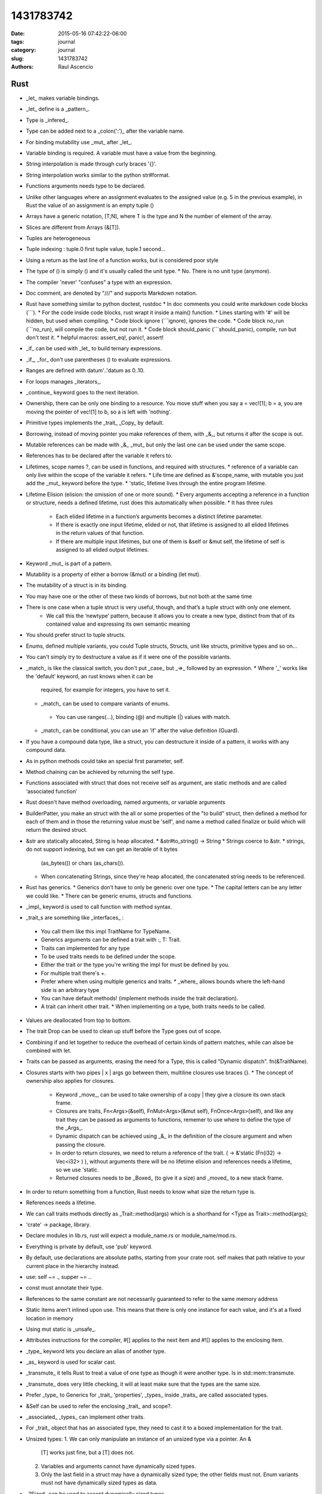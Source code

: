 1431783742
##############

:date: 2015-05-16 07:42:22-06:00 
:tags: journal 
:category: journal 
:slug: 1431783742 
:authors: Raul Ascencio 


Rust
----

* _let_ makes variable bindings.
* _let_ define is a _pattern_.
* Type is _infered_.
* Type can be added next to a _colon(':')_ after the variable name.
* For binding mutability use _mut_ after _let_.
* Variable binding is required. A variable must have a value from the beginning.
* String interpolation is made through curly braces '{}'.
* String interpolation works similar to the python  str#format.
* Functions arguments needs type to be declared.
* Unlike other languages where an assignment evaluates to the assigned value
  (e.g. 5 in the previous example), in Rust the value of an assignment is an
  empty tuple ()
* Arrays have a generic notation, [T;N], where T is the type and N the number of element of the array.
* Slices are different from Arrays (&[T]).
* Tuples are heterogeneous 
* Tuple indexing : tuple.0 first tuple value, tuple.1 second...
* Using a return as the last line of a function works, but is considered poor style
* The type of () is simply () and it's usually called the unit type. 
  * No. There is no unit type (anymore).
* The compiler 'never' "confuses" a type with an expression.
* Doc comment, are denoted by "///" and supports Markdown notation.
* Rust have something similar to python doctest, rustdoc 
  * In doc comments you could write markdown code blocks (```). 
  * For the code inside code blocks, rust wrapt it inside a main() function.
  * Lines starting with '#' will be hidden, but used when compiling.
  * Code block ignore (```ignore), ignores the code.
  * Code block no_run (```no_run), will compile the code, but not run it.
  * Code block should_panic (```should_panic), compile, run but don't test it. 
  * helpful macros: assert_eq!, panic!, assert!
* _if_ can be used with _let_ to build ternary expressions.
* _if_, _for_ don't use parentheses () to evaluate expressions.
* Ranges are defined with datum'..'datum as 0..10.
* For loops manages _iterators_.
* _continue_ keyword goes to the next iteration.
* Ownership, there can be only one binding to a resource. You move stuff when
  you say a = vec![1]; b = a, you are moving the pointer of vec![1] to b, so a
  is left with 'nothing'.
* Primitive types implements the _trait_ _Copy_ by default.
* Borrowing, instead of moving pointer you make references of them, with _&_,
  but returns it after the scope is out.
* Mutable references can be made with _&_ _mut_ but only the last one can be used
  under the same scope.
* References has to be declared after the variable it refers to. 
* Lifetimes, scope names ?, can be used in functions, and required with structures. 
  * reference of a variable can only live within the scope of the variable it refers.
  * Life time are defined as &'scope_name, with mutable you just add the _mut_ keyword before the type.
  * 'static, lifetime lives through the entire program lifetime. 
* Lifetime Elision (elision: the omission of one or more sound).
  * Every arguments accepting a reference in a function or structure, needs a defined lifetime, rust does this automatically when possible.
  * It has three rules 
    + Each elided lifetime in a function’s arguments becomes a distinct
      lifetime parameter.  
    + If there is exactly one input lifetime, elided or not, that lifetime is
      assigned to all elided lifetimes in the return values of that function.
    + If there are multiple input lifetimes, but one of them is &self or &mut
      self, the lifetime of self is assigned to all elided output lifetimes.

* Keyword _mut_ is part of a pattern.
* Mutability is a property of either a borrow (&mut) or a binding (let mut). 
* The mutability of a struct is in its binding.
* You may have one or the other of these two kinds of borrows, but not both at the same time
* There is one case when a tuple struct is very useful, though, and that’s a tuple struct with only one element.
   + We call this the ‘newtype’ pattern, because it allows you to create a new
     type, distinct from that of its contained value and expressing its own
     semantic meaning
* You should prefer struct to tuple structs.
* Enums, defined multiple variants, you could Tuple structs, Structs, unit like structs, primitive types and so on...
* You can't simply try to destructure a value as if it were one of the possible variants.
* _match_ is like the classical switch, you don't put _case_ but _=>_ followed by an expression.
  * Where '_' works like the 'default' keyword, an rust knows when it can be
    required, for example for integers, you have to set it.
  * _match_ can be used to compare variants of  enums.
   * You can use ranges(...), binding (@) and multiple (|) values with match.
  * _match_ can be conditional, you can use an 'if' after the value definition (Guard).
* If you have a compound data type, like a struct, you can destructure it
  inside of a pattern, it works with any compound data.
* As in python methods could take an special first parameter, self.
* Method chaining can be achieved by returning the self type.
* Functions associated with struct that does not receive self as argument, are
  static methods and are called ‘associated function’
* Rust doesn't have method overloading, named arguments, or variable arguments
* BuilderPatter, you make an struct with the all or some properties of the "to
  build" struct, then defined a method for each of them and in those the
  returning value must be 'self', and name a method called finalize or build
  which will return the desired struct.
* &str are statically allocated, Stirng is heap allocated.
  * &str#to_string() -> String
  * Strings coerce to &str.
  * strings, do not support indexing, but we can get an iterable of it bytes
    (as_bytes()) or chars (as_chars()).
  * When concatenating Strings, since they're heap allocated, the concatenated
    string needs to be referenced.
* Rust has generics.
  * Generics don’t have to only be generic over one type.
  * The capital letters can be any letter we could like.
  * There can be generic enums, structs and functions.
* _impl_ keyword is used to call function with method syntax.

* _trait_s are something like _interfaces_ :

 * You call them like this impl TraitName for TypeName.
 * Generics arguments can be defined a trait with :, T: Trait.
 * Traits can implemented for any type 
 * To be used traits needs to be defined under the scope.
 * Either the trait or the type you're writing the impl for must be defined by you.
 * For multiple trait there's +.
 * Prefer where when using multiple generics and traits.
   * _where_ allows bounds where the left-hand side is an arbitrary type
 * You can have default methods!  (implement methods inside the trait
   declaration).
 * A trait can inherit other trait.
   * When implementing on a type, both traits needs to be called.

* Values are deallocated from top to bottom. 
* The trait Drop can be used to clean up stuff before the Type goes out of scope.
* Combining if and let together to reduce the overhead of certain kinds of
  pattern matches, while can alsoe be combined with let.
* Traits can be passed as arguments, erasing the need for a Type, this is
  called "Dynamic dispatch". fn(&TraitName).
* Closures starts  with two pipes | x | args go between them, multiline closures use braces {}.
  * The concept of ownership also applies for closures.
    * Keyword _move_, can be used to take ownership of a copy |  they give a
      closure its own stack frame.
    * Closures are traits, Fn<Args>(&self), FnMut<Args>(&mut self),
      FnOnce<Args>(self), and like any trait they can be passed as arguments
      to functions, rememer to use where to define the type of the _Args_.
    * Dynamic dispatch can be achieved using _&_ in the definition of the
      closure argument and when passing the closure. 
    * In order to return closures, we need to return a reference of the trait.
      ( -> &'static (Fn(i32) -> Vec<i32> ) ), without arguments there will be
      no lifetime elision and references needs a lifetime, so we use 'static.
    * Returned closures needs to be _Boxed_ (to give it a size) and _moved_ to
      a new stack frame.
* In order to return something from a function, Rust needs to know what size 
  the return type is. 
* References needs a lifetime.
* We can call traits methods directly as _Trait::method(args) which is a
  shorthand for <Type as Trait>::method(args);
* 'crate'  -> package, library.
* Declare modules in lib.rs, rust will expect a module_name.rs or module_name/mod.rs.
* Everything is private by default, use 'pub' keyword.
* By default, use declarations are absolute paths, starting from your crate
  root. self makes that path relative to your current place in the hierarchy
  instead. 
* use: self ~= ., supper ~= ..
* const must annotate their type. 
* References to the same constant are not necessarily guaranteed to refer to
  the same memory address  
* Static items aren't inlined upon use. This means that there is only one
  instance for each value, and it's at a fixed location in memory
* Using mut static is _unsafe_. 
* Attributes instructions for the compiler, #[] applies to the next item and
  #![] applies to the enclosing item.
* _type_ keyword lets you declare an alias of another type.
* _as_ keyword is used for scalar cast.
* _transmute_ it tells Rust to treat a value of one type as though it were
  another type. Is in std::mem::transmute. 
* _transmute_ does very little checking, it will at least make sure that the
  types are the same size.  
* Prefer _type_ to Generics for _trait_ 'properties', _types_ inside _traits_ are called
  associated types.
* &Self can be used to refer the enclosing _trait_ and scope?.
* _associated_ _types_ can implement other traits.  
* For _trait_ object that has an associated type, they need to cast it to a
  boxed implementation for the trait.
* Unsized types:
  1. We can only manipulate an instance of an unsized type via a pointer. An &
     [T] works just fine, but a [T] does not.    
  2. Variables and arguments cannot have dynamically sized types.    
  3. Only the last field in a struct may have a dynamically sized type; the
     other fields must not. Enum variants must not have dynamically sized types
     as data.
* _?Sized_ can be used to accept dynamically sized types.
* ::std::ops:: store operators, one can implement operators trait in order to
  overload it for the given type.
* Deref can be used to overload the deference operator (*) and to implement
  automatic conversions thought  custom pointers implantation this is called
  'deref coercions'.
* _macros_ can capture many patterns of code reuse that Rust’s core abstractions cannot.
* Use "_macro_rules!_" to defined a new macro. macro_rules! <macro_name> { <impl> }.
  * _macro_s use matching to define actions, the right hand of the matching is
    ordinary Rust syntax.
  * To write an expression with multiple statements, including let-bindings, we
    use a block. If your macro expands to a single expression, you don't need
    this extra layer of braces.
  * Macro matches can be written for duplicated variables, so you could write a
    matcher as $( $x:expr; [ $( $y:expr  ),*  ] );*
  * $(...) * -> zero or more ; $(...)+ -> one or more;
  * In Rust, meta-variables for macros are parsed as a single expression node.
  * Each macro expansion happens in a distinct ‘syntax context’, and each
    variable is tagged with the syntax context where it was introduced.
  * Therefore, macros can introduce new bindings.
* The macro _try!_ can be used to error handling it returns std::io::Resut<T, E>.
